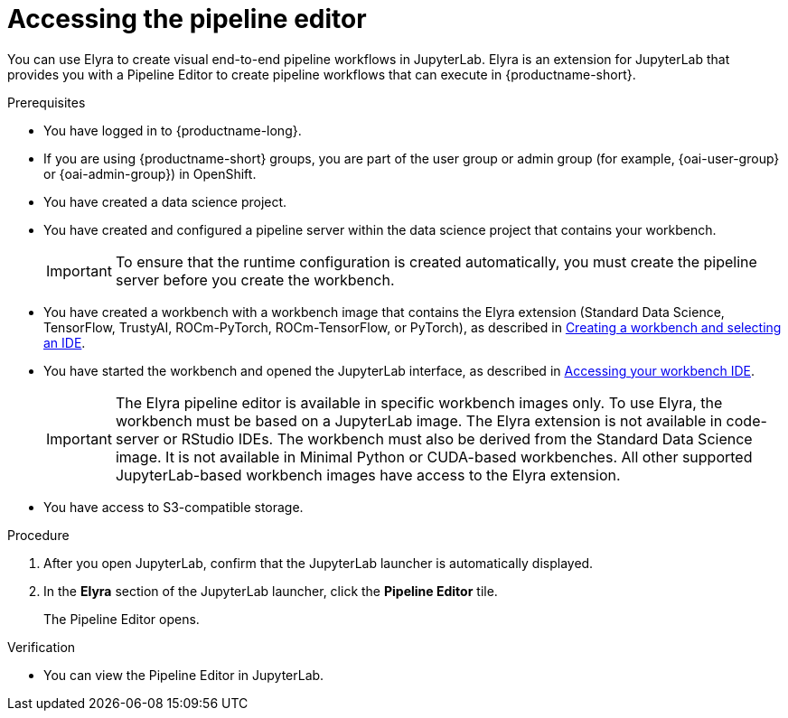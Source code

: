 :_module-type: PROCEDURE

[id="accessing-the-pipeline-editor_{context}"]
= Accessing the pipeline editor

[role='_abstract']
You can use Elyra to create visual end-to-end pipeline workflows in JupyterLab. Elyra is an extension for JupyterLab that provides you with a Pipeline Editor to create pipeline workflows that can execute in {productname-short}.

.Prerequisites
* You have logged in to {productname-long}.
ifndef::upstream[]
* If you are using {productname-short} groups, you are part of the user group or admin group (for example, {oai-user-group} or {oai-admin-group}) in OpenShift.
endif::[]
ifdef::upstream[]
* If you are using {productname-short} groups, you are part of the user group or admin group (for example, {odh-user-group} or {odh-admin-group}) in OpenShift.
endif::[]

* You have created a data science project.
* You have created and configured a pipeline server within the data science project that contains your workbench.
+
[IMPORTANT]
====
To ensure that the runtime configuration is created automatically, you must create the pipeline server before you create the workbench.
====
ifndef::upstream[]
* You have created a workbench with a workbench image that contains the Elyra extension (Standard Data Science, TensorFlow, TrustyAI, ROCm-PyTorch, ROCm-TensorFlow, or PyTorch), as described in link:{rhoaidocshome}{default-format-url}/working_on_data_science_projects/using-project-workbenches_projects#creating-a-workbench-select-ide_projects[Creating a workbench and selecting an IDE].
* You have started the workbench and opened the JupyterLab interface, as described in link:{rhoaidocshome}{default-format-url}/working_in_your_data_science_ide/accessing-your-workbench-ide_ide[Accessing your workbench IDE].
endif::[]
ifdef::upstream[]
* You have created a workbench with a workbench image that contains the Elyra extension (Standard Data Science, TensorFlow, TrustyAI, ROCm-PyTorch, ROCm-TensorFlow, or PyTorch), as described in link:{odhdocshome}/working-on-data-science-projects/#creating-a-workbench-select-ide_projects[Creating a workbench and selecting an IDE].
* You have started the workbench and opened the JupyterLab interface, as described in link:{odhdocshome}/working-in-your-data-science-ide/#accessing-your-workbench-ide_ide[Accessing your workbench IDE].
endif::[]
+
[IMPORTANT]
====
The Elyra pipeline editor is available in specific workbench images only. To use Elyra, the workbench must be based on a JupyterLab image. The Elyra extension is not available in code-server or RStudio IDEs. The workbench must also be derived from the Standard Data Science image. It is not available in Minimal Python or CUDA-based workbenches. All other supported JupyterLab-based workbench images have access to the Elyra extension.
====
* You have access to S3-compatible storage.

.Procedure
. After you open JupyterLab, confirm that the JupyterLab launcher is automatically displayed.
. In the *Elyra* section of the JupyterLab launcher, click the *Pipeline Editor* tile.
+
The Pipeline Editor opens.

.Verification
* You can view the Pipeline Editor in JupyterLab.

//[role='_additional-resources']
//.Additional resources//
